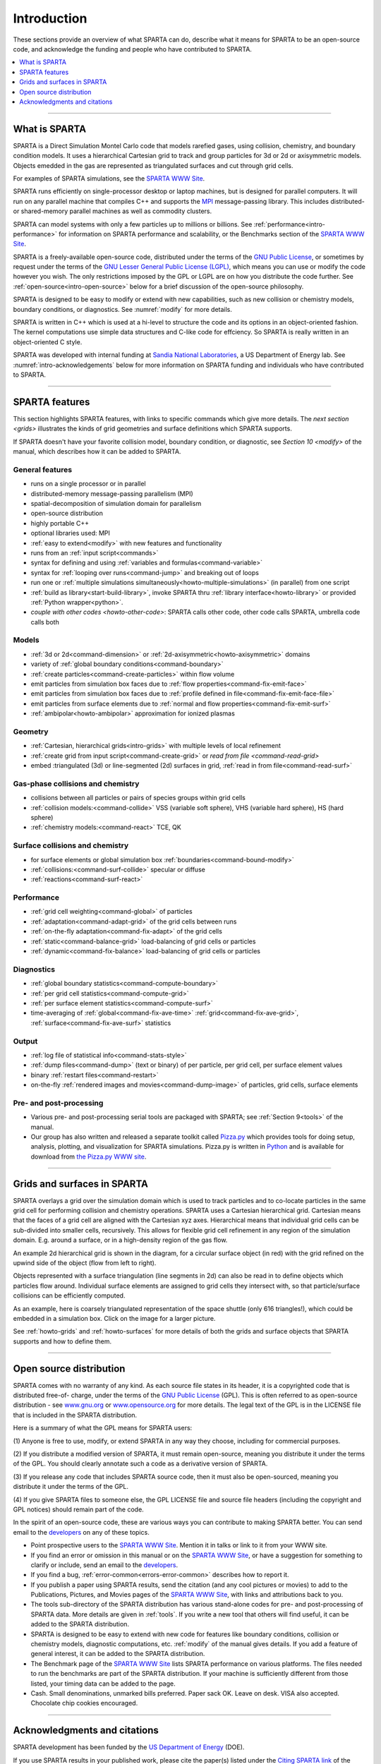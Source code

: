 



.. _intro:

############
Introduction
############



These sections provide an overview of what SPARTA can do, describe what
it means for SPARTA to be an open-source code, and acknowledge the
funding and people who have contributed to SPARTA.

.. contents::
   :local:
   :depth: 1


--------------



.. _intro-what-sparta:

**************
What is SPARTA
**************



SPARTA is a Direct Simulation Montel Carlo code that models rarefied
gases, using collision, chemistry, and boundary condition models. It
uses a hierarchical Cartesian grid to track and group particles for 3d
or 2d or axisymmetric models. Objects emedded in the gas are represented
as triangulated surfaces and cut through grid cells.

For examples of SPARTA simulations, see the `SPARTA WWW Site <http://sparta.sandia.gov>`__.

SPARTA runs efficiently on single-processor desktop or laptop machines,
but is designed for parallel computers. It will run on any parallel
machine that compiles C++ and supports the
`MPI <http://www-unix.mcs.anl.gov/mpi>`__ message-passing library. This
includes distributed- or shared-memory parallel machines as well as
commodity clusters.

SPARTA can model systems with only a few particles up to millions or
billions. See :ref:`performance<intro-performance>` for information on
SPARTA performance and scalability, or the Benchmarks section of the
`SPARTA WWW Site <http://sparta.sandia.gov>`__.

SPARTA is a freely-available open-source code, distributed under the
terms of the `GNU Public License <http://www.gnu.org/copyleft/gpl.html>`__, or sometimes by
request under the terms of the `GNU Lesser General Public License (LGPL) <https://www.gnu.org/licenses/lgpl-3.0.html>`__, which means you can use or modify the code however you wish. The only restrictions imposed by the GPL or LGPL are on how you distribute the code further. See :ref:`open-source<intro-open-source>` below for a
brief discussion of the open-source philosophy.

SPARTA is designed to be easy to modify or extend with new capabilities,
such as new collision or chemistry models, boundary conditions, or
diagnostics. See :numref:`modify` for more details.

SPARTA is written in C++ which is used at a hi-level to structure the
code and its options in an object-oriented fashion. The kernel
computations use simple data structures and C-like code for effciency.
So SPARTA is really written in an object-oriented C style.

SPARTA was developed with internal funding at `Sandia National Laboratories <http://www.sandia.gov>`__, a US Department of Energy lab.
See :numref:`intro-acknowledgements` below for more information on SPARTA
funding and individuals who have contributed to SPARTA.

--------------



.. _intro-sparta-features:

***************
SPARTA features
***************



This section highlights SPARTA features, with links to specific commands
which give more details. The `next section <grids>` illustrates the
kinds of grid geometries and surface definitions which SPARTA supports.

If SPARTA doesn't have your favorite collision model, boundary
condition, or diagnostic, see `Section 10 <modify>` of
the manual, which describes how it can be added to SPARTA.



.. _intro-general-features:


General features
================



-  runs on a single processor or in parallel
-  distributed-memory message-passing parallelism (MPI)
-  spatial-decomposition of simulation domain for parallelism
-  open-source distribution
-  highly portable C++
-  optional libraries used: MPI
-  :ref:`easy to extend<modify>` with new features and
   functionality
-  runs from an :ref:`input script<commands>`
-  syntax for defining and using :ref:`variables and    formulas<command-variable>`
-  syntax for :ref:`looping over runs<command-jump>` and breaking out of
   loops
-  run one or :ref:`multiple simulations simultaneously<howto-multiple-simulations>` (in parallel) from one script
-  :ref:`build as library<start-build-library>`, invoke SPARTA thru
   :ref:`library interface<howto-library>` or provided
   :ref:`Python wrapper<python>`.
-  `couple with other codes <howto-other-code>`: SPARTA
   calls other code, other code calls SPARTA, umbrella code calls both



.. _intro-models:


Models
======



-  :ref:`3d or 2d<command-dimension>` or
   :ref:`2d-axisymmetric<howto-axisymmetric>` domains
-  variety of :ref:`global boundary conditions<command-boundary>`
-  :ref:`create particles<command-create-particles>` within flow volume
-  emit particles from simulation box faces due to :ref:`flow properties<command-fix-emit-face>`
-  emit particles from simulation box faces due to :ref:`profile defined in    file<command-fix-emit-face-file>`
-  emit particles from surface elements due to :ref:`normal and flow    properties<command-fix-emit-surf>`
-  :ref:`ambipolar<howto-ambipolar>` approximation for ionized plasmas



.. _intro-geometry:


Geometry
========



-  :ref:`Cartesian, hierarchical grids<intro-grids>` with multiple levels of
   local refinement
-  :ref:`create grid from input script<command-create-grid>` or `read from
   file <command-read-grid>`
-  embed :triangulated (3d) or line-segmented (2d) surfaces in grid,
   :ref:`read in from file<command-read-surf>`



.. _intro-gasphase-collisions:


Gas-phase collisions and chemistry
==================================



-  collisions between all particles or pairs of species groups within
   grid cells
-  :ref:`collision models:<command-collide>` VSS (variable soft sphere), VHS
   (variable hard sphere), HS (hard sphere)
-  :ref:`chemistry models:<command-react>` TCE, QK



.. _intro-surface-collisions:


Surface collisions and chemistry
================================



-  for surface elements or global simulation box
   :ref:`boundaries<command-bound-modify>`
-  :ref:`collisions:<command-surf-collide>` specular or diffuse
-  :ref:`reactions<command-surf-react>`



.. _intro-performance:


Performance
===========



-  :ref:`grid cell weighting<command-global>` of particles
-  :ref:`adaptation<command-adapt-grid>` of the grid cells between runs
-  :ref:`on-the-fly adaptation<command-fix-adapt>` of the grid cells
-  :ref:`static<command-balance-grid>` load-balancing of grid cells or particles
-  :ref:`dynamic<command-fix-balance>` load-balancing of grid cells or particles



.. _intro-diagnostics:


Diagnostics
===========



-  :ref:`global boundary statistics<command-compute-boundary>`
-  :ref:`per grid cell statistics<command-compute-grid>`
-  :ref:`per surface element statistics<command-compute-surf>`
-  time-averaging of :ref:`global<command-fix-ave-time>`
   :ref:`grid<command-fix-ave-grid>`, :ref:`surface<command-fix-ave-surf>` statistics



.. _intro-output:


Output
======



-  :ref:`log file of statistical info<command-stats-style>`
-  :ref:`dump files<command-dump>` (text or binary) of per particle, per grid cell, per surface element values
-  binary :ref:`restart files<command-restart>`
-  on-the-fly :ref:`rendered images and movies<command-dump-image>` of particles, grid cells, surface elements



.. _intro-pre-postprocessing:


Pre- and post-processing
========================



-  Various pre- and post-processing serial tools are packaged with
   SPARTA; see :ref:`Section 9<tools>` of the manual.
-  Our group has also written and released a separate toolkit called
   `Pizza.py <http://pizza.sandia.gov>`__ which provides tools for doing
   setup, analysis, plotting, and visualization for SPARTA simulations.
   Pizza.py is written in `Python <http://www.python.org>`__ and is
   available for download from `the Pizza.py WWW site <http://pizza.sandia.gov>`__.

--------------





.. _intro-grids:

****************************
Grids and surfaces in SPARTA
****************************



SPARTA overlays a grid over the simulation domain which is used to track
particles and to co-locate particles in the same grid cell for
performing collision and chemistry operations. SPARTA uses a Cartesian
hierarchical grid. Cartesian means that the faces of a grid cell are
aligned with the Cartesian xyz axes. Hierarchical means that individual
grid cells can be sub-divided into smaller cells, recursively. This
allows for flexible grid cell refinement in any region of the simulation
domain. E.g. around a surface, or in a high-density region of the gas
flow.

An example 2d hierarchical grid is shown in the diagram, for a circular
surface object (in red) with the grid refined on the upwind side of the
object (flow from left to right).

|image0|

Objects represented with a surface triangulation (line segments in 2d)
can also be read in to define objects which particles flow around.
Individual surface elements are assigned to grid cells they intersect
with, so that particle/surface collisions can be efficiently computed.

As an example, here is coarsely triangulated representation of the space
shuttle (only 616 triangles!), which could be embedded in a simulation
box. Click on the image for a larger picture.

|image1|

See :ref:`howto-grids` and :ref:`howto-surfaces` for more details of both the grids and surface objects that SPARTA supports and how to define them.

--------------





.. _intro-open-source:

************************
Open source distribution
************************



SPARTA comes with no warranty of any kind. As each source file states in
its header, it is a copyrighted code that is distributed free-of-
charge, under the terms of the `GNU Public License <http://www.gnu.org/copyleft/gpl.html>`__ (GPL). This is often
referred to as open-source distribution - see
`www.gnu.org <http://www.gnu.org>`__ or
`www.opensource.org <http://www.opensource.org>`__ for more details. The
legal text of the GPL is in the LICENSE file that is included in the
SPARTA distribution.

Here is a summary of what the GPL means for SPARTA users:

(1) Anyone is free to use, modify, or extend SPARTA in any way they
choose, including for commercial purposes.

(2) If you distribute a modified version of SPARTA, it must remain
open-source, meaning you distribute it under the terms of the GPL. You
should clearly annotate such a code as a derivative version of SPARTA.

(3) If you release any code that includes SPARTA source code, then it
must also be open-sourced, meaning you distribute it under the terms of
the GPL.

(4) If you give SPARTA files to someone else, the GPL LICENSE file and
source file headers (including the copyright and GPL notices) should
remain part of the code.

In the spirit of an open-source code, these are various ways you can
contribute to making SPARTA better. You can send email to the
`developers <http://sparta.sandia.gov/authors.html>`__ on any of these
topics.

-  Point prospective users to the `SPARTA WWW    Site <http://sparta.sandia.gov>`__. Mention it in talks or link to it
   from your WWW site.
-  If you find an error or omission in this manual or on the `SPARTA WWW    Site <http://sparta.sandia.gov>`__, or have a suggestion for
   something to clarify or include, send an email to the
   `developers <http://sparta.sandia.gov/authors.html>`__.
-  If you find a bug, :ref:`error-common<errors-error-common>` describes how to report it.
-  If you publish a paper using SPARTA results, send the citation (and
   any cool pictures or movies) to add to the Publications, Pictures,
   and Movies pages of the `SPARTA WWW    Site <http://sparta.sandia.gov>`__, with links and attributions back
   to you.
-  The tools sub-directory of the SPARTA distribution has various
   stand-alone codes for pre- and post-processing of SPARTA data. More
   details are given in :ref:`tools`. If you write
   a new tool that others will find useful, it can be added to the
   SPARTA distribution.
-  SPARTA is designed to be easy to extend with new code for features
   like boundary conditions, collision or chemistry models, diagnostic
   computations, etc. :ref:`modify`  of the manual
   gives details. If you add a feature of general interest, it can be
   added to the SPARTA distribution.
-  The Benchmark page of the `SPARTA WWW    Site <http://sparta.sandia.gov>`__ lists SPARTA performance on
   various platforms. The files needed to run the benchmarks are part of
   the SPARTA distribution. If your machine is sufficiently different
   from those listed, your timing data can be added to the page.
-  Cash. Small denominations, unmarked bills preferred. Paper sack OK.
   Leave on desk. VISA also accepted. Chocolate chip cookies encouraged.

--------------





.. _intro-acknowledgements:

*****************************
Acknowledgments and citations
*****************************



SPARTA development has been funded by the `US Department of Energy <http://www.doe.gov>`__ (DOE).

If you use SPARTA results in your published work, please cite the
paper(s) listed under the `Citing SPARTA link <http://sparta.sandia.gov/cite.html>`__ of the SPARTA WWW page, and
include a pointer to the `SPARTA WWW Site <http://sparta.sandia.gov>`__
(http://sparta.sandia.gov):

The `Publications link <http://sparta.sandia.gov/papers.html>`__ on the
SPARTA WWW page lists papers that have cited SPARTA. If your paper is
not listed there, feel free to send us the info. If the simulations in
your paper produced cool pictures or animations, we'll be pleased to add
them to the `Pictures <http://sparta.sandia.gov/pictures.html>`__ or
`Movies <http://sparta.sandia.gov/movies.html>`__ pages of the SPARTA
WWW site.

The core group of SPARTA developers is at Sandia National Labs:

-  Steve Plimpton, sjplimp at sandia.gov
-  Michael Gallis, magalli at sandia.gov

.. |image0| image:: JPG/refine_grid.jpg
.. |image1| image:: JPG/shuttle_small.jpg
   :target: JPG/shuttle.jpg
